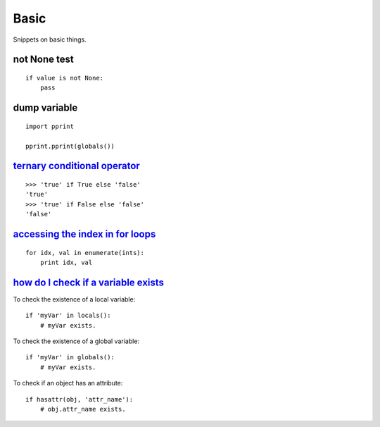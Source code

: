 Basic
=====

Snippets on basic things.


not None test
-------------

::
    
    if value is not None:
        pass


dump variable
-------------

::
    
    import pprint

    pprint.pprint(globals())


`ternary conditional operator`_
-------------------------------

::
    
    >>> 'true' if True else 'false'
    'true'
    >>> 'true' if False else 'false'
    'false'


`accessing the index in for loops`_
-----------------------------------

::

    for idx, val in enumerate(ints):
        print idx, val


`how do I check if a variable exists`_
--------------------------------------

To check the existence of a local variable::

    if 'myVar' in locals():
        # myVar exists.

To check the existence of a global variable::

    if 'myVar' in globals():
        # myVar exists.

To check if an object has an attribute::

    if hasattr(obj, 'attr_name'):
        # obj.attr_name exists.


.. _ternary conditional operator: http://stackoverflow.com/questions/394809/does-python-have-a-ternary-conditional-operator
.. _accessing the index in for loops: http://stackoverflow.com/questions/522563/accessing-the-index-in-python-for-loops
.. _how do I check if a variable exists: http://stackoverflow.com/questions/843277/how-do-i-check-if-a-variable-exists-in-python
